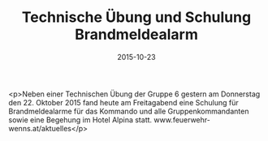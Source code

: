 #+TITLE: Technische Übung und Schulung Brandmeldealarm
#+DATE: 2015-10-23
#+FACEBOOK_URL: https://facebook.com/ffwenns/posts/981032521971873

<p>Neben einer Technischen Übung der Gruppe 6 gestern am Donnerstag den 22. Oktober 2015 fand heute am Freitagabend eine Schulung für Brandmeldealarme für das Kommando und alle Gruppenkommandanten sowie eine Begehung im Hotel Alpina statt. 
www.feuerwehr-wenns.at/aktuelles</p>
